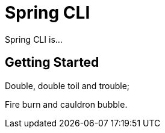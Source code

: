 = Spring CLI

Spring CLI is...

== Getting Started

Double, double toil and trouble;

Fire burn and cauldron bubble.